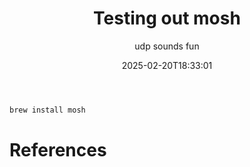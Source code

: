 #+title: Testing out mosh
#+subtitle: udp sounds fun
#+date: 2025-02-20T18:33:01
#+draft: true

#+begin_src bash
  brew install mosh

#+end_src

* References
# Local Variables:
# eval: (add-hook 'after-save-hook (lambda ()(org-babel-tangle)) nil t)
# End:
